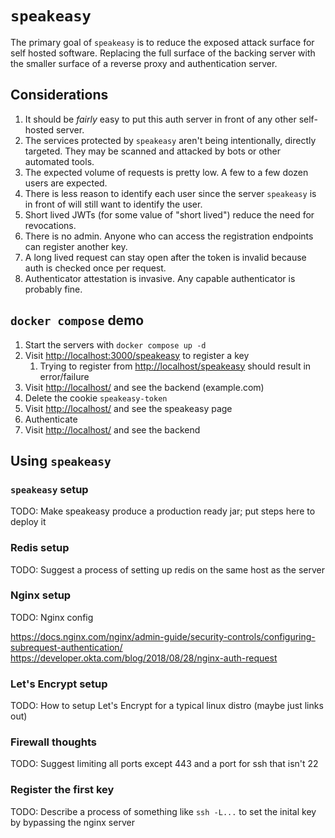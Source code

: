 * ~speakeasy~

  The primary goal of ~speakeasy~ is to reduce the exposed attack surface for self hosted software. Replacing the full surface of
  the backing server with the smaller surface of a reverse proxy and authentication server.

** Considerations

   1. It should be /fairly/ easy to put this auth server in front of any other self-hosted server.
   2. The services protected by ~speakeasy~ aren't being intentionally, directly targeted. They may be scanned and attacked by bots or other automated tools.
   3. The expected volume of requests is pretty low. A few to a few dozen users are expected.
   4. There is less reason to identify each user since the server ~speakeasy~ is in front of will still want to identify the user.
   5. Short lived JWTs (for some value of "short lived") reduce the need for revocations.
   6. There is no admin. Anyone who can access the registration endpoints can register another key.
   7. A long lived request can stay open after the token is invalid because auth is checked once per request.
   8. Authenticator attestation is invasive. Any capable authenticator is probably fine.

** ~docker compose~ demo

   1. Start the servers with ~docker compose up -d~
   2. Visit http://localhost:3000/speakeasy to register a key
      1. Trying to register from http://localhost/speakeasy should result in error/failure
   3. Visit http://localhost/ and see the backend (example.com)
   4. Delete the cookie ~speakeasy-token~
   5. Visit http://localhost/ and see the speakeasy page
   6. Authenticate
   7. Visit http://localhost/ and see the backend

** Using ~speakeasy~

*** ~speakeasy~ setup

    TODO: Make speakeasy produce a production ready jar; put steps here to deploy it

*** Redis setup

    TODO: Suggest a process of setting up redis on the same host as the server

*** Nginx setup

    TODO: Nginx config

    https://docs.nginx.com/nginx/admin-guide/security-controls/configuring-subrequest-authentication/
    https://developer.okta.com/blog/2018/08/28/nginx-auth-request

*** Let's Encrypt setup

    TODO: How to setup Let's Encrypt for a typical linux distro (maybe just links out)

*** Firewall thoughts

    TODO: Suggest limiting all ports except 443 and a port for ssh that isn't 22

*** Register the first key

    TODO: Describe a process of something like ~ssh -L...~ to set the inital key by bypassing the nginx server

